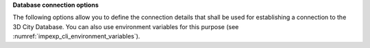**Database connection options**

The following options allow you to define the connection details that
shall be used for establishing a connection to the 3D City Database.
You can also use environment variables for this purpose (see :numref:`impexp_cli_environment_variables`).

.. option:: -T, --db-type=<database>

   Specify the database system used for running the 3DCityDB. Allowed values are
   ``postgresql`` for PostgreSQL/PostGIS databases (default), and ``oracle``
   for Oracle Spatial/Locator databases.

.. option:: -H, --db-host=<host>

   Specify the host name of the machine on which the 3DCityDB database server is running.

.. option:: -P, --db-port=<port>

   Specify the TCP port on which the 3DCityDB database server is listening for connections.
   The default value is ``5432`` for PostgreSQL and ``1521`` for Oracle.

.. option:: -d, --db-name=<name>

   Specify the name of the 3DCityDB database to connect to. When connecting to an Oracle
   database, provide the database SID or service name as value.

.. option:: -S, --db-schema=<schema>

   Name of the database schema to use when connecting to the 3DCityDB. If not provided,
   the ``citydb`` schema is used for PostgreSQL by default, whereas the schema of
   the user specified by the option :option:`--db-username` is used under Oracle.

.. option:: -u, --db-username=<name>

   Connect to the 3DCityDB database server as the user given by ``name``.

.. option:: -p, --db-password[=<password>]

   Specify the password to use when connecting to the 3DCityDB database server. You can either
   provide the password as value for this option or leave the value empty to be prompted
   to enter the password on the console before connecting to the database. The password prompt will timeout
   after 60 seconds if no password is provided. If you skip this option completely,
   the ``impexp`` tool will try to connect to the database without a password. If the database
   server requires password authentication and a password is not available by other means,
   the connection attempt will fail in this case.